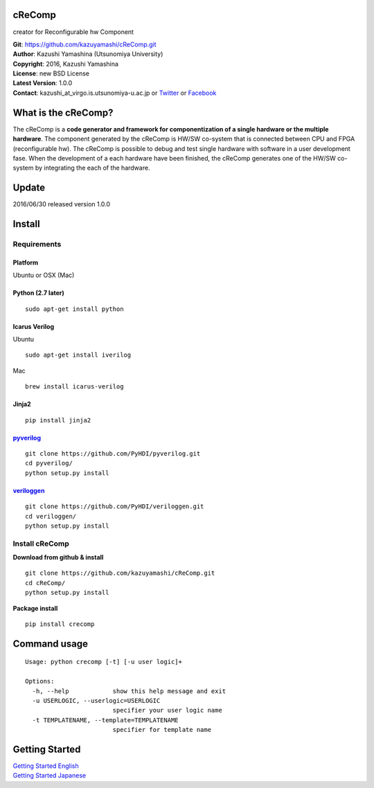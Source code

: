 cReComp
=======

creator for Reconfigurable hw Component

| **Git**: https://github.com/kazuyamashi/cReComp.git
| **Author**: Kazushi Yamashina (Utsunomiya University)
| **Copyright**: 2016, Kazushi Yamashina
| **License**: new BSD License
| **Latest Version**: 1.0.0
| **Contact**: kazushi\_at\_virgo.is.utsunomiya-u.ac.jp or
  `Twitter <https://twitter.com/KazushihsuzaK>`__ or
  `Facebook <https://www.facebook.com/kazushi.yamashina?fref=nf>`__

What is the cReComp?
====================

The cReComp is a **code generator and framework for componentization of
a single hardware or the multiple hardware**. The component generated by
the cReComp is HW/SW co-system that is connected between CPU and FPGA
(reconfigurable hw). The cReComp is possible to debug and test single
hardware with software in a user development fase. When the development
of a each hardware have been finished, the cReComp generates one of the
HW/SW co-system by integrating the each of the hardware.

Update
======

2016/06/30 released version 1.0.0

Install
=======

Requirements
------------

Platform
^^^^^^^^

Ubuntu or OSX (Mac)

Python (2.7 later)
^^^^^^^^^^^^^^^^^^

::

    sudo apt-get install python

Icarus Verilog
^^^^^^^^^^^^^^

Ubuntu

::

    sudo apt-get install iverilog

Mac

::

    brew install icarus-verilog

Jinja2
^^^^^^

::

    pip install jinja2

`pyverilog <https://github.com/PyHDI/pyverilog>`__
^^^^^^^^^^^^^^^^^^^^^^^^^^^^^^^^^^^^^^^^^^^^^^^^^^

::

     git clone https://github.com/PyHDI/pyverilog.git
     cd pyverilog/
     python setup.py install

`veriloggen <https://github.com/PyHDI/veriloggen>`__
^^^^^^^^^^^^^^^^^^^^^^^^^^^^^^^^^^^^^^^^^^^^^^^^^^^^

::

     git clone https://github.com/PyHDI/veriloggen.git
     cd veriloggen/
     python setup.py install

Install cReComp
---------------

**Download from github & install**

::

    git clone https://github.com/kazuyamashi/cReComp.git
    cd cReComp/
    python setup.py install

**Package install**

::

    pip install crecomp

Command usage
=============

::

    Usage: python crecomp [-t] [-u user logic]+

    Options:
      -h, --help            show this help message and exit
      -u USERLOGIC, --userlogic=USERLOGIC
                            specifier your user logic name
      -t TEMPLATENAME, --template=TEMPLATENAME
                            specifier for template name

Getting Started
===============

| `Getting Started
  English <https://kazuyamashi.github.io/crecomp_doc/getting_started_en.html>`__
| `Getting Started
  Japanese <https://kazuyamashi.github.io/crecomp_doc/getting_started_jp.html>`__
